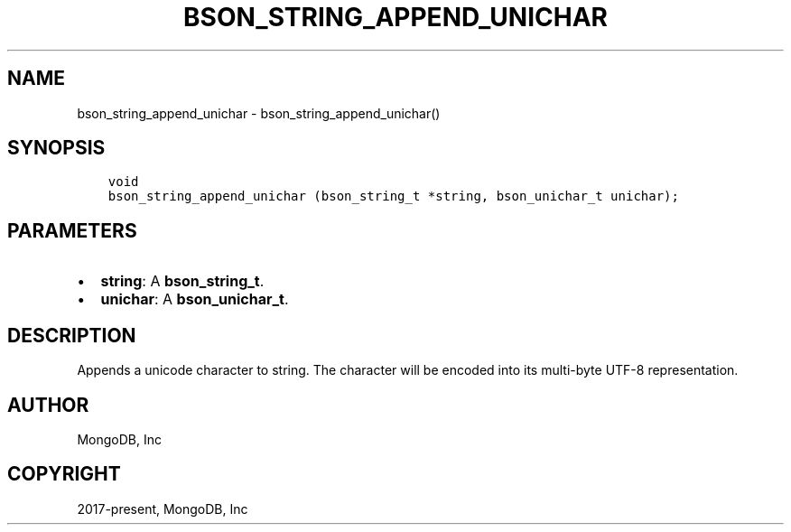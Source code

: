 .\" Man page generated from reStructuredText.
.
.TH "BSON_STRING_APPEND_UNICHAR" "3" "Nov 03, 2021" "1.19.2" "libbson"
.SH NAME
bson_string_append_unichar \- bson_string_append_unichar()
.
.nr rst2man-indent-level 0
.
.de1 rstReportMargin
\\$1 \\n[an-margin]
level \\n[rst2man-indent-level]
level margin: \\n[rst2man-indent\\n[rst2man-indent-level]]
-
\\n[rst2man-indent0]
\\n[rst2man-indent1]
\\n[rst2man-indent2]
..
.de1 INDENT
.\" .rstReportMargin pre:
. RS \\$1
. nr rst2man-indent\\n[rst2man-indent-level] \\n[an-margin]
. nr rst2man-indent-level +1
.\" .rstReportMargin post:
..
.de UNINDENT
. RE
.\" indent \\n[an-margin]
.\" old: \\n[rst2man-indent\\n[rst2man-indent-level]]
.nr rst2man-indent-level -1
.\" new: \\n[rst2man-indent\\n[rst2man-indent-level]]
.in \\n[rst2man-indent\\n[rst2man-indent-level]]u
..
.SH SYNOPSIS
.INDENT 0.0
.INDENT 3.5
.sp
.nf
.ft C
void
bson_string_append_unichar (bson_string_t *string, bson_unichar_t unichar);
.ft P
.fi
.UNINDENT
.UNINDENT
.SH PARAMETERS
.INDENT 0.0
.IP \(bu 2
\fBstring\fP: A \fBbson_string_t\fP\&.
.IP \(bu 2
\fBunichar\fP: A \fBbson_unichar_t\fP\&.
.UNINDENT
.SH DESCRIPTION
.sp
Appends a unicode character to string. The character will be encoded into its multi\-byte UTF\-8 representation.
.SH AUTHOR
MongoDB, Inc
.SH COPYRIGHT
2017-present, MongoDB, Inc
.\" Generated by docutils manpage writer.
.
